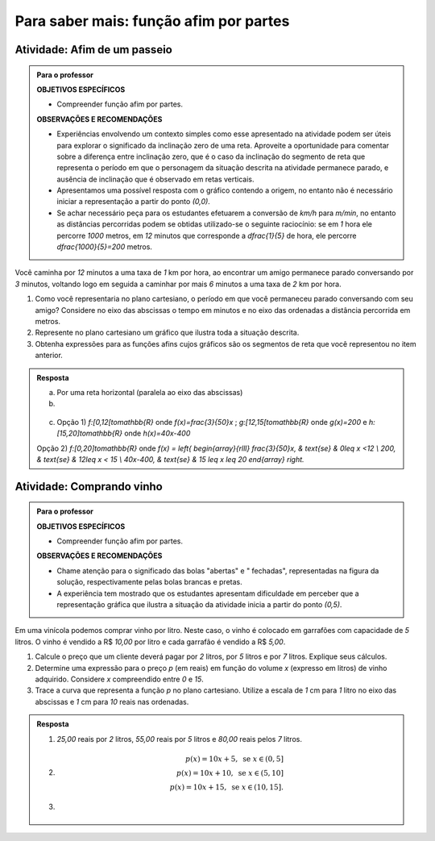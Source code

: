 ***************
Para saber mais: função afim por partes
***************

Atividade: Afim de um passeio
------------------------------

.. admonition:: Para o professor

   **OBJETIVOS ESPECÍFICOS**
   
   * Compreender função afim por partes.
   
   **OBSERVAÇÕES E RECOMENDAÇÕES**
   
   * Experiências envolvendo um contexto simples como esse apresentado na atividade podem ser úteis para explorar o significado da inclinação zero  de uma reta. Aproveite a oportunidade para comentar sobre a diferença entre inclinação zero, que é o caso da inclinação do segmento de reta que representa o período em que o personagem da situação descrita na atividade permanece parado, e ausência de inclinação que é observado em retas verticais.
   
   * Apresentamos uma possível resposta com o gráfico contendo a origem, no entanto não é necessário iniciar a representação a partir do ponto `(0,0)`.
   
   * Se achar necessário peça para os estudantes efetuarem a conversão de `km/h` para `m/min`, no entanto as distâncias percorridas podem se obtidas utilizado-se o seguinte raciocínio: se em `1` hora ele percorre `1000` metros, em `12` minutos que corresponde a `\dfrac{1}{5}` de hora, ele percorre `\dfrac{1000}{5}=200` metros.


Você caminha por `12` minutos a uma taxa de `1` km por hora,  ao encontrar um amigo permanece parado conversando por `3` minutos, voltando logo em seguida  a caminhar por mais `6` minutos a uma taxa de `2` km por hora.

#. Como você representaria no plano cartesiano, o período em que você permaneceu parado conversando com seu amigo? Considere no eixo das abscissas o tempo em minutos e no eixo das ordenadas a distância percorrida em metros.

#. Represente no plano cartesiano um gráfico que ilustra toda a situação descrita.

#. Obtenha expressões para as funções afins cujos gráficos são os segmentos de reta que você representou no item anterior.


.. admonition:: Resposta 

   a) Por uma reta horizontal (paralela ao eixo das abscissas)
   
   b)

   .. figure:: _resources/afim_porpartes.png
      :width: 400pt
      :align: center
   c) Opção 1) `f:[0,12[\to\mathbb{R}` onde `f(x)=\frac{3}{50}x` ; `g:[12,15[\to\mathbb{R}` onde `g(x)=200`   e  `h:[15,20]\to\mathbb{R}` onde `h(x)=40x-400`

   Opção 2) `f:[0,20]\to\mathbb{R}`  onde `f(x) = \left\{ \begin{array}{rlll} \frac{3}{50}x, & \text{se} & 0\leq x <12 \\ 200, & \text{se} & 12\leq x < 15 \\ 40x-400, & \text{se} & 15 \leq x \leq 20 \end{array} \right.`

Atividade: Comprando vinho
------------------------------

.. admonition:: Para o professor

   **OBJETIVOS ESPECÍFICOS**
   
   * Compreender função afim por partes.
   
   **OBSERVAÇÕES E RECOMENDAÇÕES**
   
   * Chame atenção para o significado das bolas "abertas" e " fechadas", representadas na figura da solução, respectivamente pelas bolas brancas e pretas.
   
   * A experiência tem mostrado que os estudantes apresentam dificuldade em perceber que a representação gráfica que ilustra a situação da atividade inicia a partir do ponto `(0,5)`.

Em uma vinícola podemos comprar vinho por litro. Neste caso, o vinho é colocado em garrafões com capacidade de `5` litros. O vinho é vendido a R$ `10,00` por litro e cada garrafão é vendido a R$ `5,00`.

#. Calcule o preço que um cliente deverá pagar por `2` litros, por `5` litros e por `7` litros. Explique seus cálculos.
#. Determine uma expressão para o preço `p` (em reais) em função do volume `x` (expresso em litros) de vinho adquirido. Considere `x` compreendido entre `0` e `15`.
#. Trace a curva que representa a função `p` no plano cartesiano. Utilize a escala de `1` cm para `1` litro no eixo das abscissas e `1` cm para `10` reais nas ordenadas.


.. admonition:: Resposta 

   #. `25,00` reais por `2` litros, `55,00` reais por `5` litros e `80,00` reais pelos `7` litros.
   
   #.   .. math::

           p(x)=10x+5, \text{ se } x \in (0,5]\\      
           p(x)=10x+10, \text{ se } x \in (5,10]\\      
           p(x)=10x+15, \text{ se } x \in (10,15].
      
   #.   .. figure:: _resources/vinicola.png
           :width: 400pt
           :align: center

